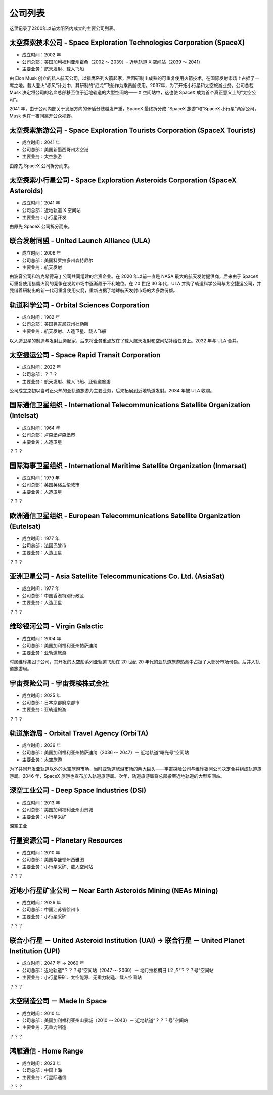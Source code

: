 公司列表
=================

这里记录了2200年以前太阳系内成立的主要公司列表。


太空探索技术公司 - Space Exploration Technologies Corporation (SpaceX)
----------------------------------

* 成立时间：2002 年
* 公司总部：美国加利福利亚州霍桑（2002 ～ 2039）- 近地轨道 X 空间站（2039 ～ 2041）
* 主要业务：航天发射、载人飞船

由 Elon Musk 创立的私人航天公司，以猎鹰系列火箭起家，后因研制出成熟的可重复使用火箭技术，在国际发射市场上占据了一席之地。载人登火“赤风”计划中，其研制的“红龙”飞船作为乘员舱使用。2037年，为了开拓小行星和太空旅游业务，公司总裁 Musk 决定将公司的名义总部移至位于近地轨道的大型空间站—— X 空间站中，这也使 SpaceX 成为首个真正意义上的“太空公司”。

2041 年，由于公司内部关于发展方向的矛盾分歧越发严重，SpaceX 最终拆分成 “SpaceX 旅游”和“SpaceX 小行星”两家公司，Musk 也在一夜间离开公众视野。


太空探索旅游公司 - Space Exploration Tourists Corporation (SpaceX Tourists)
----------------------------------

* 成立时间：2041 年
* 公司总部：美国新墨西哥州太空港
* 主要业务：太空旅游

由原先 SpaceX 公司拆分而来。


太空探索小行星公司 - Space Exploration Asteroids Corporation (SpaceX Asteroids)
----------------------------------

* 成立时间：2041 年
* 公司总部：近地轨道 X 空间站
* 主要业务：小行星开发

由原先 SpaceX 公司拆分而来。


联合发射同盟 - United Launch Alliance (ULA)
------------------------------------------

* 成立时间：2006 年
* 公司总部：美国科罗拉多州森特尼尔
* 主要业务：航天发射

由波音公司和洛克希德马丁公司共同组建的合资企业。在 2020 年以前一直是 NASA 最大的航天发射提供商，后来由于 SpaceX 可重复使用猎鹰火箭的竞争在发射市场中逐渐趋于不利地位。在 20 世纪 30 年代，ULA 并购了轨道科学公司与太空捷运公司，并凭借着研制出的新一代可重复使用火箭，重新占据了地球航天发射市场的大多数份额。


轨道科学公司 - Orbital Sciences Corporation
--------------------------------------------

* 成立时间：1982 年
* 公司总部：美国弗吉尼亚州杜勒斯
* 主要业务：航天发射、人造卫星、载人飞船

以人造卫星的制造与发射业务起家，后来将业务重点放在了载人航天发射和空间站补给任务上。2032 年与 ULA 合并。


太空捷运公司 - Space Rapid Transit Corporation
------------------------------------------------

* 成立时间：2022 年
* 公司总部：？？？
* 主要业务：航天发射、载人飞船、亚轨道旅游

公司成立之初以当时正火热的亚轨道旅游为主要业务，后来拓展到近地轨道发射。2034 年被 ULA 收购。


国际通信卫星组织 -  International Telecommunications Satellite Organization (Intelsat)
------------------------------------------------------------------------------------

* 成立时间：1964 年
* 公司总部：卢森堡卢森堡市
* 主要业务：人造卫星

？？？


国际海事卫星组织 -  International Maritime Satellite Organization (Inmarsat)
------------------------------------------------------------------------------------

* 成立时间：1979 年
* 公司总部：英国英格兰伦敦市
* 主要业务：人造卫星

？？？


欧洲通信卫星组织 -  European Telecommunications Satellite Organization (Eutelsat)
------------------------------------------------------------------------------------

* 成立时间：1977 年
* 公司总部：法国巴黎市
* 主要业务：人造卫星

？？？

亚洲卫星公司 -  Asia Satellite Telecommunications Co. Ltd. (AsiaSat)
------------------------------------------------------------------------------------

* 成立时间：1977 年
* 公司总部：中国香港特别行政区
* 主要业务：人造卫星

？？？


维珍银河公司 - Virgin Galactic
----------------------------------

* 成立时间：2004 年
* 公司总部：美国加利福利亚州帕萨迪纳
* 主要业务：亚轨道旅游

时属维珍集团子公司，其开发的太空船系列亚轨道飞船在 20 世纪 20 年代的亚轨道旅游热潮中占据了大部分市场份额。后并入轨道旅游局。


宇宙探险公司 - 宇宙探検株式会社
----------------------------------

* 成立时间：2025 年
* 公司总部：日本京都府京都市
* 主要业务：亚轨道旅游

？？？


轨道旅游局 - Orbital Travel Agency (OrbiTA)
-------------------------------------------

* 成立时间：2036 年
* 公司总部：美国加利福利亚州帕萨迪纳（2036 ～ 2047）－ 近地轨道“曙光号”空间站
* 主要业务：太空旅游

为了共同开发亚轨道以外的太空旅游市场，当时亚轨道旅游市场的两大巨头——宇宙探险公司与维珍银河公司决定合并组成轨道旅游局。2046 年，SpaceX 旅游也宣布加入轨道旅游局。次年，轨道旅游局将总部搬至近地轨道的大型空间站。


深空工业公司 - Deep Space Industries (DSI)
------------------------------------------

* 成立时间：2013 年
* 公司总部：美国加利福利亚州山景城
* 主要业务：小行星采矿

深空工业


行星资源公司 - Planetary Resources
----------------------------------

* 成立时间：2010 年
* 公司总部：美国华盛顿州西雅图
* 主要业务：小行星采矿、载人空间站

？？？


近地小行星矿业公司 － Near Earth Asteroids Mining (NEAs Mining)
------------------------------------------------------------

* 成立时间：2026 年
* 公司总部：中国江苏省徐州市
* 主要业务：小行星采矿

？？？


联合小行星 － United Asteroid Institution (UAI) → 联合行星 － United Planet Institution (UPI)
----------------------------------------------------------------------------------------------

* 成立时间：2047 年 → 2060 年
* 公司总部：近地轨道“？？？号”空间站（2047 ～ 2060）－ 地月拉格朗日 L2 点“？？？号”空间站
* 主要业务：小行星采矿、太空能源、无重力制造、载人空间站

？？？


太空制造公司 － Made In Space
-----------------------------------------------

* 成立时间：2010 年
* 公司总部：美国加利福利亚州山景城（2010 ～ 2043）－ 近地轨道“？？？号”空间站
* 主要业务：无重力制造

？？？


鸿雁通信 - Home Range
-----------------------------

* 成立时间：2023 年
* 公司总部：中国上海
* 主要业务：行星际通信

？？？

